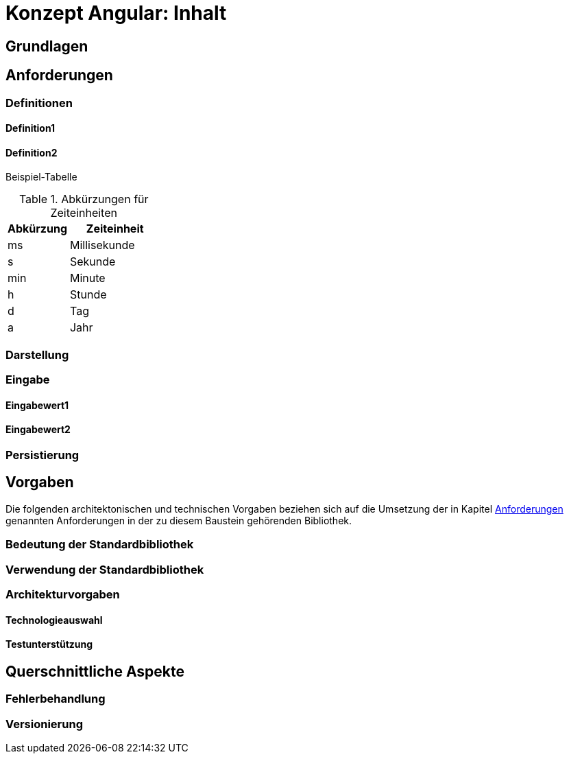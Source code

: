 = Konzept Angular: Inhalt

// tag::inhalt[]
[[grundlagen]]
== Grundlagen

[[anforderungen]]
== Anforderungen

[[definitionen]]
=== Definitionen

[[definition1]]
==== Definition1

[[definition2]]
==== Definition2

Beispiel-Tabelle

.Abkürzungen für Zeiteinheiten
[id="table-AbkZeitEin",reftext="{table-caption} {counter:tables}"]
[cols="4,6",options="header"]
|====
|Abkürzung |Zeiteinheit
|ms |Millisekunde
|s |Sekunde
|min |Minute
|h |Stunde
|d |Tag
|a |Jahr
|====

[[darstellung]]
=== Darstellung

[[eingabe]]
=== Eingabe

[[eingabewert1]]
==== Eingabewert1

[[eingabewert2]]
==== Eingabewert2

[[persistierung]]
=== Persistierung

[[vorgaben]]
== Vorgaben

Die folgenden architektonischen und technischen Vorgaben beziehen sich auf die Umsetzung der
in Kapitel <<anforderungen>> genannten Anforderungen in der zu diesem Baustein gehörenden Bibliothek.

[[bedeutung-der-standardbibliothek]]
=== Bedeutung der Standardbibliothek

[[verwendung-der-standardbibliothek]]
=== Verwendung der Standardbibliothek

[[architekturvorgaben]]
=== Architekturvorgaben

[[technologieauswahl]]
==== Technologieauswahl

[[testunterstützung]]
==== Testunterstützung

[[querschnittliche-aspekte]]
== Querschnittliche Aspekte

[[fehlerbehandlung]]
=== Fehlerbehandlung

[[versionierung]]
=== Versionierung
// end::inhalt[]
